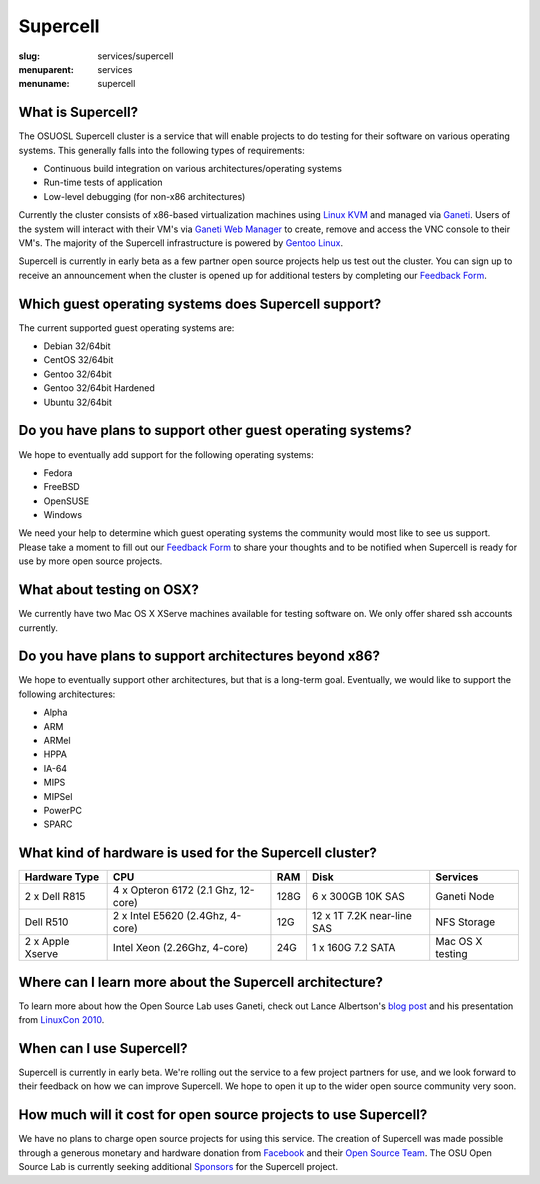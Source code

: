 Supercell
=========
:slug: services/supercell
:menuparent: services
:menuname: supercell

.. image:: /theme/img/supercell.png
    :scale: 40%
    :alt: Supercell


What is Supercell?
~~~~~~~~~~~~~~~~~~

The OSUOSL Supercell cluster is a service that will enable projects to do
testing for their software on various operating systems. This generally falls
into the following types of requirements:

- Continuous build integration on various architectures/operating systems
- Run-time tests of application
- Low-level debugging (for non-x86 architectures)


Currently the cluster consists of x86-based virtualization machines using `Linux
KVM`_ and managed via `Ganeti`_. Users of the system will interact with their
VM's via `Ganeti Web Manager`_ to create, remove and access the VNC console to
their VM's. The majority of the Supercell infrastructure is powered by `Gentoo
Linux`_.

.. _Linux KVM: http://www.linux-kvm.org/page/Main_Page
.. _Ganeti: http://code.google.com/p/ganeti/
.. _Ganeti Web Manager: http://code.osuosl.org/projects/ganeti-webmgr
.. _Gentoo Linux: http://www.gentoo.org/


Supercell is currently in early beta as a few partner open source projects help
us test out the cluster. You can sign up to receive an announcement when the
cluster is opened up for additional testers by completing our `Feedback Form`_.

.. _Feedback Form: /services/supercell/request


Which guest operating systems does Supercell support?
~~~~~~~~~~~~~~~~~~~~~~~~~~~~~~~~~~~~~~~~~~~~~~~~~~~~~

The current supported guest operating systems are:

- Debian 32/64bit
- CentOS 32/64bit
- Gentoo 32/64bit
- Gentoo 32/64bit Hardened
- Ubuntu 32/64bit


Do you have plans to support other guest operating systems?
~~~~~~~~~~~~~~~~~~~~~~~~~~~~~~~~~~~~~~~~~~~~~~~~~~~~~~~~~~~

We hope to eventually add support for the following operating systems:

- Fedora
- FreeBSD
- OpenSUSE
- Windows


We need your help to determine which guest operating systems the community would
most like to see us support. Please take a moment to fill out our `Feedback
Form`_ to share your thoughts and to be notified when Supercell is ready for use
by more open source projects.

.. _Feedback Form: /services/supercell/request


What about testing on OSX?
~~~~~~~~~~~~~~~~~~~~~~~~~~

We currently have two Mac OS X XServe machines available for testing software
on. We only offer shared ssh accounts currently.


Do you have plans to support architectures beyond x86?
~~~~~~~~~~~~~~~~~~~~~~~~~~~~~~~~~~~~~~~~~~~~~~~~~~~~~~

We hope to eventually support other architectures, but that is a long-term goal.
Eventually, we would like to support the following architectures:

- Alpha
- ARM
- ARMel
- HPPA
- IA-64
- MIPS
- MIPSel
- PowerPC
- SPARC





What kind of hardware is used for the Supercell cluster?
~~~~~~~~~~~~~~~~~~~~~~~~~~~~~~~~~~~~~~~~~~~~~~~~~~~~~~~~
+---------------+-------------------+---------+--------------------+---------------+
| Hardware Type | CPU               | RAM     | Disk               | Services      |
+===============+===================+=========+====================+===============+
| 2 x Dell R815 | 4 x Opteron 6172  | 128G    | 6 x 300GB 10K SAS  | Ganeti Node   |
|               | (2.1 Ghz, 12-core)|         |                    |               |
+---------------+-------------------+---------+--------------------+---------------+
| Dell R510     | 2 x Intel E5620   | 12G     | 12 x 1T 7.2K       | NFS Storage   |
|               | (2.4Ghz, 4-core)  |         | near-line SAS      |               |
+---------------+-------------------+---------+--------------------+---------------+
| 2 x Apple     | Intel Xeon        | 24G     | 1 x 160G 7.2 SATA  | Mac OS X      |
| Xserve        | (2.26Ghz, 4-core) |         |                    | testing       |
+---------------+-------------------+---------+--------------------+---------------+



Where can I learn more about the Supercell architecture?
~~~~~~~~~~~~~~~~~~~~~~~~~~~~~~~~~~~~~~~~~~~~~~~~~~~~~~~~

To learn more about how the Open Source Lab uses Ganeti, check out Lance
Albertson's `blog post`_ and his presentation from `LinuxCon 2010`_.

.. _blog post: http://www.lancealbertson.com/2010/12/ganeti-at-the-osuosl/
.. _LinuxCon 2010: http://www.lancealbertson.com/slides/ganeti-linuxcon10/#1


When can I use Supercell?
~~~~~~~~~~~~~~~~~~~~~~~~~

Supercell is currently in early beta. We're rolling out the service to a few
project partners for use, and we look forward to their feedback on how we can
improve Supercell. We hope to open it up to the wider open source community very
soon.


How much will it cost for open source projects to use Supercell?
~~~~~~~~~~~~~~~~~~~~~~~~~~~~~~~~~~~~~~~~~~~~~~~~~~~~~~~~~~~~~~~~

We have no plans to charge open source projects for using this service. The
creation of Supercell was made possible through a generous monetary and hardware
donation from `Facebook`_ and their `Open Source Team`_. The OSU Open Source Lab
is currently seeking additional `Sponsors`_ for the Supercell project.

.. _Facebook: http://facebook.com/
.. _Open Source Team: http://developers.facebook.com/opensource/
.. _Sponsors: /services/supercell/sponsors
